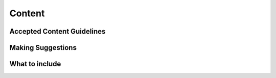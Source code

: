 Content
========

Accepted Content Guidelines
+++++++++++++++++++++++++++

Making Suggestions
++++++++++++++++++

What to include
+++++++++++++++